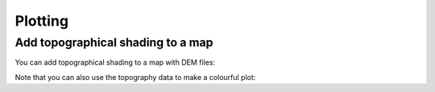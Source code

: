 .. _plotting:

Plotting
========


Add topographical shading to a map
----------------------------------

You can add topographical shading to a map with DEM files:

.. ipython:: python

    from salem import mercator_grid, Map, get_demo_file
    grid = mercator_grid(center_ll=(10.76, 46.79), extent=(20000, 16000))
    smap = Map(grid, countries=False)
    smap.set_topography(get_demo_file('hef_srtm.tif'));
    @savefig topo_shading_simple.png width=100%
    smap.visualize(addcbar=False, title='Topographical shading')

Note that you can also use the topography data to make a colourful plot:

.. ipython:: python

    z = smap.set_topography(get_demo_file('hef_srtm.tif'))
    smap.set_data(z)
    smap.set_cmap('topo')
    @savefig topo_shading_color.png width=100%
    smap.visualize(title='Topography', cbar_title='m a.s.l.')

